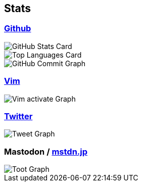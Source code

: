 == Stats

:username: tsuyoshicho
:graphurl: https://pixe.la/v1/users/{username}/graphs
:theme: tokyonight

=== https://github.com/[Github]
[.float-group]
--
image::https://github-readme-stats.vercel.app/api?username={username}&count_private=true&show_icons=true&theme={theme}[GitHub Stats Card, role="left"]
image::https://github-readme-stats.vercel.app/api/top-langs/?username={username}&theme=tokyonight[Top Languages Card, role="left"]
--

image::https://grass-graph.moshimo.works/images/{username}.png[GitHub Commit Graph]

=== https://www.vim.org/[Vim]

image::{graphurl}/vim-pixela[Vim activate Graph]

=== https://twitter.com/[Twitter]

image::{graphurl}/twitter[Tweet Graph]

=== Mastodon / https://mstdn.jp/[mstdn.jp]

image::{graphurl}/mastodon-mstdnjp[Toot Graph]

